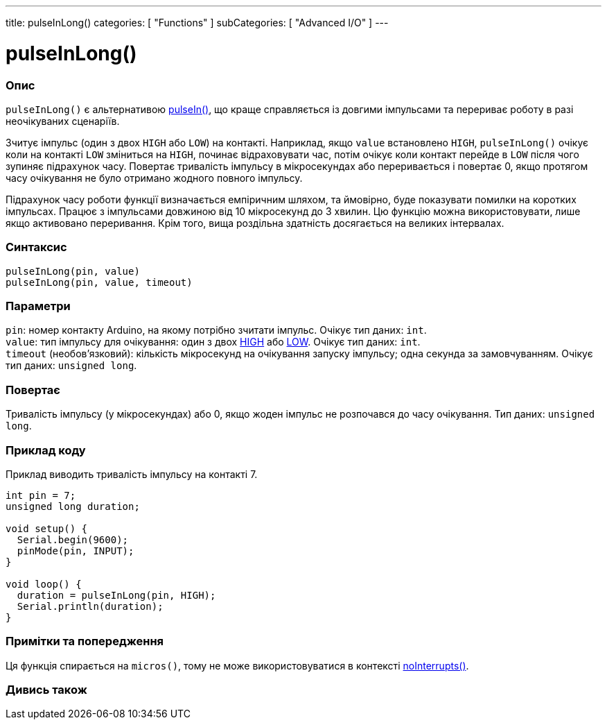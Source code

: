 ---
title: pulseInLong()
categories: [ "Functions" ]
subCategories: [ "Advanced I/O" ]
---





= pulseInLong()


// OVERVIEW SECTION STARTS
[#overview]
--

[float]
=== Опис
`pulseInLong()` є альтернативою link:../pulsein[pulseIn()], що краще справляється із довгими імпульсами та перериває роботу в разі неочікуваних сценаріїв.

Зчитує імпульс (один з двох `HIGH` або `LOW`) на контакті. Наприклад, якщо `value` встановлено `HIGH`, `pulseInLong()` очікує коли на контакті `LOW` зміниться на `HIGH`, починає відраховувати час, потім очікує коли контакт перейде в `LOW` після чого зупиняє підрахунок часу. Повертає тривалість імпульсу в мікросекундах або переривається і повертає 0, якщо протягом часу очікування не було отримано жодного повного імпульсу.

Підрахунок часу роботи функції визначається емпіричним шляхом, та ймовірно, буде показувати помилки на коротких імпульсах. Працює з імпульсами довжиною від 10 мікросекунд до 3 хвилин. Цю функцію можна використовувати, лише якщо активовано переривання. Крім того, вища роздільна здатність досягається на великих інтервалах.
[%hardbreaks]


[float]
=== Синтаксис
`pulseInLong(pin, value)` +
`pulseInLong(pin, value, timeout)`


[float]
=== Параметри
`pin`: номер контакту Arduino, на якому потрібно зчитати імпульс. Очікує тип даних: `int`. +
`value`: тип імпульсу для очікування: один з двох link:../../../variables/constants/constants[HIGH] або link:../../../variables/constants/constants[LOW]. Очікує тип даних: `int`. +
`timeout` (необов’язковий): кількість мікросекунд на очікування запуску імпульсу; одна секунда за замовчуванням. Очікує тип даних: `unsigned long`.


[float]
=== Повертає
Тривалість імпульсу (у мікросекундах) або 0, якщо жоден імпульс не розпочався до часу очікування. Тип даних: `unsigned long`.

--
// OVERVIEW SECTION ENDS




// HOW TO USE SECTION STARTS
[#howtouse]
--

[float]
=== Приклад коду
// Describe what the example code is all about and add relevant code   ►►►►► THIS SECTION IS MANDATORY ◄◄◄◄◄
Приклад виводить тривалість імпульсу на контакті 7.

[source,arduino]
----
int pin = 7;
unsigned long duration;

void setup() {
  Serial.begin(9600);
  pinMode(pin, INPUT);
}

void loop() {
  duration = pulseInLong(pin, HIGH);
  Serial.println(duration);
}
----
[%hardbreaks]

[float]
=== Примітки та попередження
Ця функція спирається на `micros()`, тому не може використовуватися в контексті link:../../interrupts/nointerrupts[noInterrupts()].

--
// HOW TO USE SECTION ENDS


// SEE ALSO SECTION
[#see_also]
--

[float]
=== Дивись також

--
// SEE ALSO SECTION ENDS
